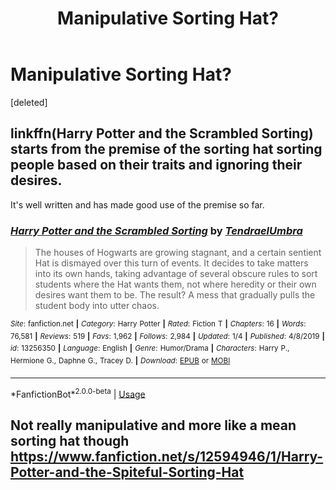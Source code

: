 #+TITLE: Manipulative Sorting Hat?

* Manipulative Sorting Hat?
:PROPERTIES:
:Score: 5
:DateUnix: 1587602975.0
:DateShort: 2020-Apr-23
:FlairText: Request
:END:
[deleted]


** linkffn(*Harry Potter and the Scrambled Sorting*) starts from the premise of the sorting hat sorting people based on their traits and ignoring their desires.

It's well written and has made good use of the premise so far.
:PROPERTIES:
:Author: wizzard-of-time
:Score: 2
:DateUnix: 1587638908.0
:DateShort: 2020-Apr-23
:END:

*** [[https://www.fanfiction.net/s/13256350/1/][*/Harry Potter and the Scrambled Sorting/*]] by [[https://www.fanfiction.net/u/3831521/TendraelUmbra][/TendraelUmbra/]]

#+begin_quote
  The houses of Hogwarts are growing stagnant, and a certain sentient Hat is dismayed over this turn of events. It decides to take matters into its own hands, taking advantage of several obscure rules to sort students where the Hat wants them, not where heredity or their own desires want them to be. The result? A mess that gradually pulls the student body into utter chaos.
#+end_quote

^{/Site/:} ^{fanfiction.net} ^{*|*} ^{/Category/:} ^{Harry} ^{Potter} ^{*|*} ^{/Rated/:} ^{Fiction} ^{T} ^{*|*} ^{/Chapters/:} ^{16} ^{*|*} ^{/Words/:} ^{76,581} ^{*|*} ^{/Reviews/:} ^{519} ^{*|*} ^{/Favs/:} ^{1,962} ^{*|*} ^{/Follows/:} ^{2,984} ^{*|*} ^{/Updated/:} ^{1/4} ^{*|*} ^{/Published/:} ^{4/8/2019} ^{*|*} ^{/id/:} ^{13256350} ^{*|*} ^{/Language/:} ^{English} ^{*|*} ^{/Genre/:} ^{Humor/Drama} ^{*|*} ^{/Characters/:} ^{Harry} ^{P.,} ^{Hermione} ^{G.,} ^{Daphne} ^{G.,} ^{Tracey} ^{D.} ^{*|*} ^{/Download/:} ^{[[http://www.ff2ebook.com/old/ffn-bot/index.php?id=13256350&source=ff&filetype=epub][EPUB]]} ^{or} ^{[[http://www.ff2ebook.com/old/ffn-bot/index.php?id=13256350&source=ff&filetype=mobi][MOBI]]}

--------------

*FanfictionBot*^{2.0.0-beta} | [[https://github.com/tusing/reddit-ffn-bot/wiki/Usage][Usage]]
:PROPERTIES:
:Author: FanfictionBot
:Score: 2
:DateUnix: 1587638932.0
:DateShort: 2020-Apr-23
:END:


** Not really manipulative and more like a mean sorting hat though [[https://www.fanfiction.net/s/12594946/1/Harry-Potter-and-the-Spiteful-Sorting-Hat]]
:PROPERTIES:
:Author: definitely-legal
:Score: 1
:DateUnix: 1587606050.0
:DateShort: 2020-Apr-23
:END:
